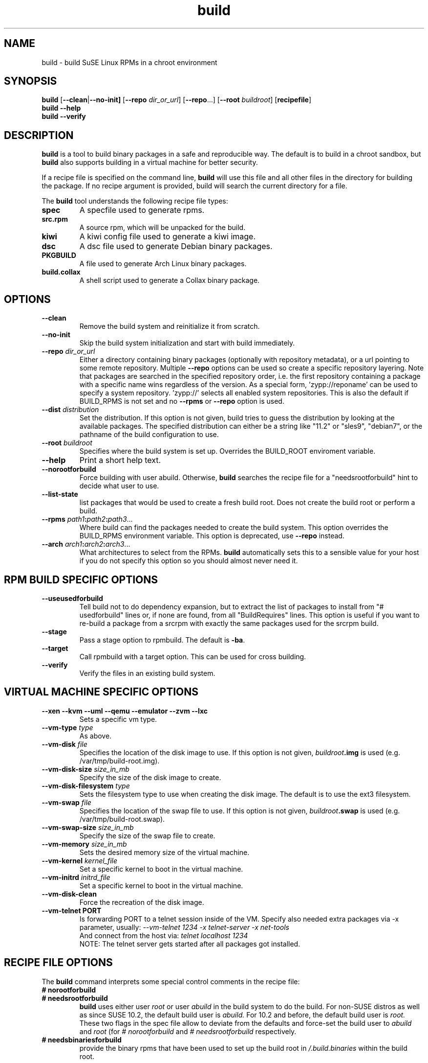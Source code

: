 .de TQ \"follow a TP item with several TQ items to define several
.      \"entities with one shared description.
.br
.ns
.TP \\$1
..
.TH build 1 "(c) 1997-2008 SuSE Linux AG Nuernberg, Germany"
.SH NAME
build \- build SuSE Linux RPMs in a chroot environment
.SH SYNOPSIS
.B build
.RB [ --clean | --no-init]
.RB [ --repo
.IR dir_or_url ]
.RB [ --repo ...]
.RB [ --root
.IR buildroot ]
.RB [ recipefile ]
.br
.B build
.B --help
.br
.B build
.B --verify
.SH DESCRIPTION
\fBbuild\fR is a tool to build binary packages in a safe and reproducible
way.
The default is to build in a chroot sandbox, but \fBbuild\fP also supports
building in a virtual machine for better security.
.P
If a recipe file is specified on the command line,
.B build
will use this file and all other files in the directory for building
the package. If no recipe argument is provided, build will search the
current directory for a file.
.P
The
.B build
tool understands the following recipe file types:
.TP
.B spec
A specfile used to generate rpms.
.TP
.B src.rpm
A source rpm, which will be unpacked for the build.
.TP
.B kiwi
A kiwi config file used to generate a kiwi image.
.TP
.B dsc
A dsc file used to generate Debian binary packages.
.TP
.B PKGBUILD
A file used to generate Arch Linux binary packages.
.TP
.B build.collax
A shell script used to generate a Collax binary package.
.P
.SH OPTIONS
.TP
.B --clean
Remove the build system and reinitialize it from scratch.
.TP
.B --no-init
Skip the build system initialization and start with build immediately.
.TP
.BI "\-\-repo " dir_or_url
Either a directory containing binary packages (optionally with repository
metadata), or a url pointing to some remote repository. Multiple
\fB--repo\fP options can be used so create a specific repository
layering. Note that packages are searched in the specified repository
order, i.e. the first repository containing a package with a specific
name wins regardless of the version.
As a special form, 'zypp://reponame' can be used to specify
a system repository. 'zypp://' selects all enabled system
repositories. This is also the default if BUILD_RPMS is not
set and no \fB--rpms\fP or \fB--repo\fP option is used.
.TP
.BI "\-\-dist " distribution
Set the distribution. If this option is not given, build tries to
guess the distribution by looking at the available packages.
The specified distribution can either be a string
like "11.2" or "sles9", "debian7", or the pathname of the build
configuration to use.
.TP
.BI "\-\-root " buildroot
Specifies where the build system is set up. Overrides the
BUILD_ROOT enviroment variable.
.TP
.B --help
Print a short help text.
.TP
.B --norootforbuild
Force building with user \fRabuild\fP. Otherwise, \fBbuild\fP searches
the recipe file for a "needsrootforbuild" hint to decide what user
to use.
.TP
.B --list-state
list packages that would be used to create a fresh build root.
Does not create the build root or perform a build.
.TP
.BI "\-\-rpms " path1 : path2 : path3\fR...\fP
Where build can find the packages needed to create the
build system. This option overrides the BUILD_RPMS environment
variable. This option is deprecated, use \fB--repo\fP instead.
.TP
.BI "\-\-arch " arch1 : arch2 : arch3\fR...\fP
What architectures to select from the RPMs.
.B build
automatically sets this to a sensible value for your host if you
do not specify this option so you should almost never need it.

.SH RPM BUILD SPECIFIC OPTIONS
.TP
.B --useusedforbuild
Tell build not to do dependency expansion, but to extract the
list of packages to install from "# usedforbuild" lines or, if none
are found, from all "BuildRequires" lines.  This option is useful
if you want to re-build a package from a srcrpm with exactly the
same packages used for the srcrpm build.
.TP
.B --stage
Pass a stage option to rpmbuild. The default is \fB-ba\fP.
.TP
.B --target
Call rpmbuild with a target option. This can be used for cross building.
.TP
.B --verify
Verify the files in an existing build system.

.SH VIRTUAL MACHINE SPECIFIC OPTIONS
.TP
.B "--xen --kvm --uml --qemu --emulator --zvm --lxc"
Sets a specific vm type.
.TP
.BI "--vm-type " type
As above.
.TP
.BI "--vm-disk " file
Specifies the location of the disk image to use. If this option is not
given, \fIbuildroot\fP\fB.img\fP is used (e.g. /var/tmp/build-root.img).
.TP
.BI "--vm-disk-size " size_in_mb
Specify the size of the disk image to create.
.TP
.BI "--vm-disk-filesystem " type
Sets the filesystem type to use when creating the disk image. The default
is to use the ext3 filesystem.
.TP
.BI "--vm-swap " file
Specifies the location of the swap file to use. If this option is not
given, \fIbuildroot\fP\fB.swap\fP is used (e.g. /var/tmp/build-root.swap).
.TP
.BI "--vm-swap-size " size_in_mb
Specify the size of the swap file to create.
.TP
.BI "--vm-memory " size_in_mb
Sets the desired memory size of the virtual machine.
.TP
.BI "--vm-kernel " kernel_file
Set a specific kernel to boot in the virtual machine.
.TP
.BI "--vm-initrd " initrd_file
Set a specific kernel to boot in the virtual machine.
.TP
.B --vm-disk-clean
Force the recreation of the disk image.
.TP
.B "--vm-telnet" PORT
Is forwarding PORT to a telnet session inside of the VM.
Specify also needed extra packages via -x parameter, usually:
.I   --vm-telnet 1234 -x telnet-server -x net-tools
   And connect from the host via:
.I   telnet localhost 1234
   NOTE: The telnet server gets started after all packages got installed.


.SH RECIPE FILE OPTIONS
The
.B build
command interprets some special control comments in the recipe file:
.TP
.B # norootforbuild
.TQ
.B # needsrootforbuild
.B build
uses either user
.I root
or user
.I abuild
in the build system to do the build.  For non-SUSE distros as well as
since SUSE 10.2, the default build user is
.I abuild.
For 10.2 and before, the default build user is
.I root.
These two flags in the spec file allow to deviate from the defaults
and force-set the build user to
.I abuild
and
.I root
.RI "(for " "#\ norootforbuild" " and " "#\ needsrootforbuild" " respectively."
.TP
.B # needsbinariesforbuild
provide the binary rpms that have been used to set up the build root
in
.I /.build.binaries
within the build root.
.SH ENVIRONMENT
.TP
.B BUILD_ROOT
The directory where build should install the chrooted build system.
"/var/tmp/build-root" is used by default. See the \fB--root\fP option.
.TP
.B BUILD_RPMS
This can be used instead of the \fB--rpms\fP option. Deprecated.
.TP
.B BUILD_RPM_BUILD_STAGE
The rpm build stage (-ba, -bb, ...).  This is just passed through to
rpm, check the rpm manpage for a complete list and descriptions.
"-ba" is the default. You should probably use the \fB--stage\fP
option instead.

.SH SEE ALSO
.BR rpm (8), dpkg (8), pacman (8), kiwi (8)
.TP
.BR "Maximum RPM":
.I http://www.rpm.org/max-rpm/
.TP
.BR "cross distribution packaging":
.I http://en.opensuse.org/openSUSE:Build_Service_cross_distribution_howto
.TP
.BR "openSUSE packaging standards and guidelines":
.I http://en.opensuse.org/Portal:Packaging
